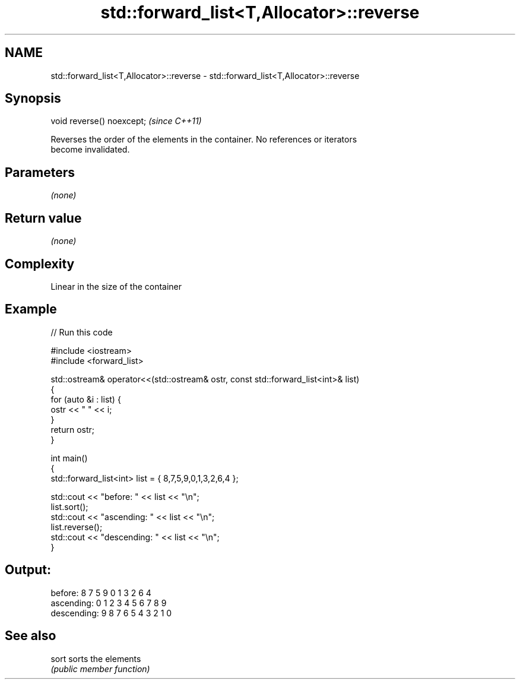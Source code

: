 .TH std::forward_list<T,Allocator>::reverse 3 "2019.08.27" "http://cppreference.com" "C++ Standard Libary"
.SH NAME
std::forward_list<T,Allocator>::reverse \- std::forward_list<T,Allocator>::reverse

.SH Synopsis
   void reverse() noexcept;  \fI(since C++11)\fP

   Reverses the order of the elements in the container. No references or iterators
   become invalidated.

.SH Parameters

   \fI(none)\fP

.SH Return value

   \fI(none)\fP

.SH Complexity

   Linear in the size of the container

.SH Example

   
// Run this code

 #include <iostream>
 #include <forward_list>

 std::ostream& operator<<(std::ostream& ostr, const std::forward_list<int>& list)
 {
     for (auto &i : list) {
         ostr << " " << i;
     }
     return ostr;
 }

 int main()
 {
     std::forward_list<int> list = { 8,7,5,9,0,1,3,2,6,4 };

     std::cout << "before:     " << list << "\\n";
     list.sort();
     std::cout << "ascending:  " << list << "\\n";
     list.reverse();
     std::cout << "descending: " << list << "\\n";
 }

.SH Output:

 before:      8 7 5 9 0 1 3 2 6 4
 ascending:   0 1 2 3 4 5 6 7 8 9
 descending:  9 8 7 6 5 4 3 2 1 0

.SH See also

   sort sorts the elements
        \fI(public member function)\fP
